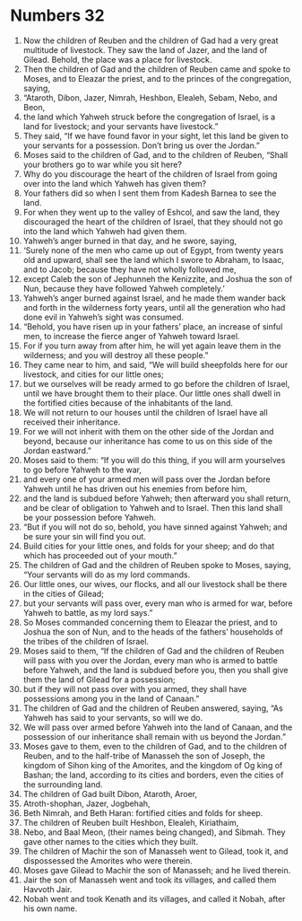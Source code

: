 ﻿
* Numbers 32
1. Now the children of Reuben and the children of Gad had a very great multitude of livestock. They saw the land of Jazer, and the land of Gilead. Behold, the place was a place for livestock. 
2. Then the children of Gad and the children of Reuben came and spoke to Moses, and to Eleazar the priest, and to the princes of the congregation, saying, 
3. “Ataroth, Dibon, Jazer, Nimrah, Heshbon, Elealeh, Sebam, Nebo, and Beon, 
4. the land which Yahweh struck before the congregation of Israel, is a land for livestock; and your servants have livestock.” 
5. They said, “If we have found favor in your sight, let this land be given to your servants for a possession. Don’t bring us over the Jordan.” 
6. Moses said to the children of Gad, and to the children of Reuben, “Shall your brothers go to war while you sit here? 
7. Why do you discourage the heart of the children of Israel from going over into the land which Yahweh has given them? 
8. Your fathers did so when I sent them from Kadesh Barnea to see the land. 
9. For when they went up to the valley of Eshcol, and saw the land, they discouraged the heart of the children of Israel, that they should not go into the land which Yahweh had given them. 
10. Yahweh’s anger burned in that day, and he swore, saying, 
11. ‘Surely none of the men who came up out of Egypt, from twenty years old and upward, shall see the land which I swore to Abraham, to Isaac, and to Jacob; because they have not wholly followed me, 
12. except Caleb the son of Jephunneh the Kenizzite, and Joshua the son of Nun, because they have followed Yahweh completely.’ 
13. Yahweh’s anger burned against Israel, and he made them wander back and forth in the wilderness forty years, until all the generation who had done evil in Yahweh’s sight was consumed. 
14. “Behold, you have risen up in your fathers’ place, an increase of sinful men, to increase the fierce anger of Yahweh toward Israel. 
15. For if you turn away from after him, he will yet again leave them in the wilderness; and you will destroy all these people.” 
16. They came near to him, and said, “We will build sheepfolds here for our livestock, and cities for our little ones; 
17. but we ourselves will be ready armed to go before the children of Israel, until we have brought them to their place. Our little ones shall dwell in the fortified cities because of the inhabitants of the land. 
18. We will not return to our houses until the children of Israel have all received their inheritance. 
19. For we will not inherit with them on the other side of the Jordan and beyond, because our inheritance has come to us on this side of the Jordan eastward.” 
20. Moses said to them: “If you will do this thing, if you will arm yourselves to go before Yahweh to the war, 
21. and every one of your armed men will pass over the Jordan before Yahweh until he has driven out his enemies from before him, 
22. and the land is subdued before Yahweh; then afterward you shall return, and be clear of obligation to Yahweh and to Israel. Then this land shall be your possession before Yahweh. 
23. “But if you will not do so, behold, you have sinned against Yahweh; and be sure your sin will find you out. 
24. Build cities for your little ones, and folds for your sheep; and do that which has proceeded out of your mouth.” 
25. The children of Gad and the children of Reuben spoke to Moses, saying, “Your servants will do as my lord commands. 
26. Our little ones, our wives, our flocks, and all our livestock shall be there in the cities of Gilead; 
27. but your servants will pass over, every man who is armed for war, before Yahweh to battle, as my lord says.” 
28. So Moses commanded concerning them to Eleazar the priest, and to Joshua the son of Nun, and to the heads of the fathers’ households of the tribes of the children of Israel. 
29. Moses said to them, “If the children of Gad and the children of Reuben will pass with you over the Jordan, every man who is armed to battle before Yahweh, and the land is subdued before you, then you shall give them the land of Gilead for a possession; 
30. but if they will not pass over with you armed, they shall have possessions among you in the land of Canaan.” 
31. The children of Gad and the children of Reuben answered, saying, “As Yahweh has said to your servants, so will we do. 
32. We will pass over armed before Yahweh into the land of Canaan, and the possession of our inheritance shall remain with us beyond the Jordan.” 
33. Moses gave to them, even to the children of Gad, and to the children of Reuben, and to the half-tribe of Manasseh the son of Joseph, the kingdom of Sihon king of the Amorites, and the kingdom of Og king of Bashan; the land, according to its cities and borders, even the cities of the surrounding land. 
34. The children of Gad built Dibon, Ataroth, Aroer, 
35. Atroth-shophan, Jazer, Jogbehah, 
36. Beth Nimrah, and Beth Haran: fortified cities and folds for sheep. 
37. The children of Reuben built Heshbon, Elealeh, Kiriathaim, 
38. Nebo, and Baal Meon, (their names being changed), and Sibmah. They gave other names to the cities which they built. 
39. The children of Machir the son of Manasseh went to Gilead, took it, and dispossessed the Amorites who were therein. 
40. Moses gave Gilead to Machir the son of Manasseh; and he lived therein. 
41. Jair the son of Manasseh went and took its villages, and called them Havvoth Jair. 
42. Nobah went and took Kenath and its villages, and called it Nobah, after his own name. 
